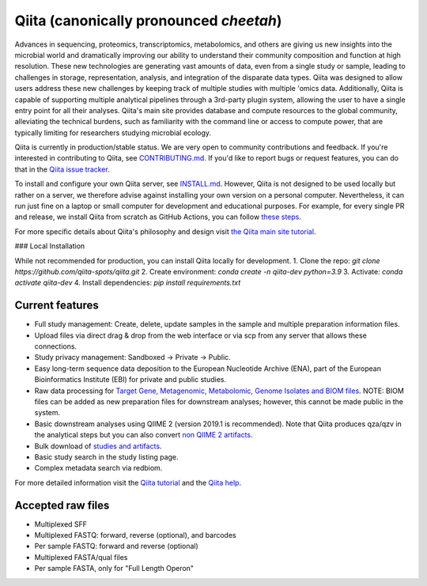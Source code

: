 Qiita (canonically pronounced *cheetah*)
========================================

|Build Status| |Coverage Status|

Advances in sequencing, proteomics, transcriptomics, metabolomics, and others are giving
us new insights into the microbial world and dramatically improving our ability
to understand their community composition and function at high resolution.
These new technologies are generating vast amounts of data, even from a single
study or sample, leading to challenges in storage, representation, analysis,
and integration of the disparate data types. Qiita was designed to allow users
address these new challenges by keeping track of multiple studies with multiple
'omics data. Additionally, Qiita is capable of supporting multiple analytical
pipelines through a 3rd-party plugin system, allowing the user to have a single
entry point for all their analyses. Qiita's main site provides database and
compute resources to the global community, alleviating the technical burdens,
such as familiarity with the command line or access to compute power, that are
typically limiting for researchers studying microbial ecology.

Qiita is currently in production/stable status. We are very open to community
contributions and feedback. If you're interested in contributing to Qiita,
see `CONTRIBUTING.md <https://github.com/qiita-spots/qiita/blob/master/CONTRIBUTING.md>`__.
If you'd like to report bugs or request features, you can do that in the
`Qiita issue tracker <https://github.com/qiita-spots/qiita/issues>`__.

To install and configure your own Qiita server, see
`INSTALL.md <https://github.com/qiita-spots/qiita/blob/master/INSTALL.md>`__. However, Qiita is not designed to be used locally but rather on a server, we therefore advise against installing your own version on a personal computer. Nevertheless, it can run just fine on a laptop or small computer for development and educational purposes. For example, for every single PR and release, we install Qiita from scratch as GitHub Actions, you can follow `these steps <https://github.com/qiita-spots/qiita/actions>`__.


For more specific details about Qiita's philosophy and design visit `the Qiita main site tutorial <https://qiita.microbio.me/static/doc/html/qiita-philosophy/index.html>`__.

### Local Installation

While not recommended for production, you can install Qiita locally for development.
1. Clone the repo: `git clone https://github.com/qiita-spots/qiita.git`
2. Create environment: `conda create -n qiita-dev python=3.9`
3. Activate: `conda activate qiita-dev`
4. Install dependencies: `pip install requirements.txt`


Current features
----------------

* Full study management: Create, delete, update samples in the sample and
  multiple preparation information files.
* Upload files via direct drag & drop from the web interface or via scp
  from any server that allows these connections.
* Study privacy management: Sandboxed -> Private -> Public.
* Easy long-term sequence data deposition to the European Nucleotide Archive (ENA),
  part of the European Bioinformatics Institute (EBI) for private and public
  studies.
* Raw data processing for `Target Gene, Metagenomic, Metabolomic, Genome Isolates and BIOM files <https://qiita.ucsd.edu/static/doc/html/processingdata/index.html#processing-recommendations>`__. NOTE: BIOM files can be added as new preparation files for downstream analyses; however, this cannot be made public in the system.
* Basic downstream analyses using QIIME 2 (version 2019.1 is recommended). Note that Qiita produces qza/qzv in the analytical steps but you can also convert `non QIIME 2 artifacts <https://qiita.ucsd.edu/static/doc/html/faq.html#how-to-convert-qiita-files-to-qiime2-artifacts>`__.

* Bulk download of `studies and artifacts <https://qiita.ucsd.edu/static/doc/html/downloading.html>`__.
* Basic study search in the study listing page.
* Complex metadata search via redbiom.

For more detailed information visit the `Qiita tutorial <https://cmi-workshop.readthedocs.io/en/latest/>`__
and the `Qiita help <https://qiita.ucsd.edu/static/doc/html/index.html>`__.

Accepted raw files
------------------

* Multiplexed SFF
* Multiplexed FASTQ: forward, reverse (optional), and barcodes
* Per sample FASTQ: forward and reverse (optional)
* Multiplexed FASTA/qual files
* Per sample FASTA, only for "Full Length Operon"


.. |Build Status| image:: https://github.com/qiita-spots/qiita/actions/workflows/qiita-ci.yml/badge.svg
   :target: https://github.com/qiita-spots/qiita/actions/workflows/qiita-ci.yml
.. |Coverage Status| image:: https://coveralls.io/repos/github/qiita-spots/qiita/badge.svg?branch=dev
   :target: https://coveralls.io/github/qiita-spots/qiita?branch=master
